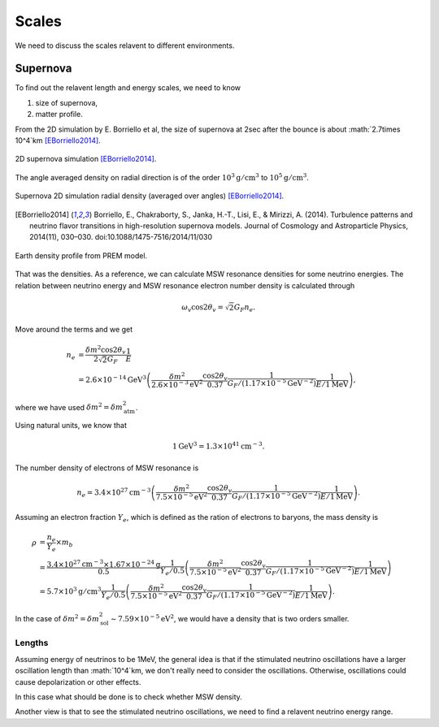 Scales
=================

We need to discuss the scales relavent to different environments.


Supernova
-----------------------

To find out the relavent length and energy scales, we need to know

1. size of supernova,
2. matter profile.

From the 2D simulation by E. Borriello et al, the size of supernova at 2sec after the bounce is about :math:`2.7\times 10^4`km [EBorriello2014]_.

.. figure:: assets/scales/supernova-shock-turbulence.png
   :align: center

   2D supernova simulation [EBorriello2014]_.

The angle averaged density on radial direction is of the order :math:`10^3\mathrm{g/cm^3}` to :math:`10^5\mathrm{g/cm^3}`.

.. figure:: assets/scales/supernova-radial-density-profile.png
   :align: center

   Supernova 2D simulation radial density (averaged over angles) [EBorriello2014]_.




.. [EBorriello2014] Borriello, E., Chakraborty, S., Janka, H.-T., Lisi, E., & Mirizzi, A. (2014). Turbulence patterns and neutrino flavor transitions in high-resolution supernova models. Journal of Cosmology and Astroparticle Physics, 2014(11), 030–030. doi:10.1088/1475-7516/2014/11/030




.. figure:: assets/scales/earth-density-profile-PREM-model.png
   :align: center

   Earth density profile from PREM model.


That was the densities. As a reference, we can calculate MSW resonance densities for some neutrino energies. The relation between neutrino energy and MSW resonance electron number density is calculated through

.. math::
   \omega_v \cos 2\theta_v = \sqrt{2} G_F n_e .

Move around the terms and we get

.. math::
   n_e &= \frac{\delta m^2 \cos 2\theta_v}{2\sqrt{2} G_F} \frac{1}{E} \\
   &= 2.6\times 10^{-14}\mathrm{GeV^3} \left(  \frac{\delta m^2}{2.6\times 10^{-3}\mathrm{eV^2}} \frac{\cos 2\theta_v}{0.37} \frac{1}{G_F/(1.17\times 10^{-5}\mathrm{GeV^{-2}})} \frac{1}{E/1\mathrm{MeV}} \right),

where we have used :math:`\delta m^2 = \delta m^2_{\mathrm{atm}}`.

Using natural units, we know that

.. math::
   1\mathrm{GeV^3} = 1.3\times 10^{41} \mathrm{cm^{-3}}.

The number density of electrons of MSW resonance is

.. math::
   n_e = 3.4\times 10^{27}\mathrm{cm^{-3}} \left(  \frac{\delta m^2}{7.5\times 10^{-5}\mathrm{eV^2}} \frac{\cos 2\theta_v}{0.37} \frac{1}{G_F/(1.17\times 10^{-5}\mathrm{GeV^{-2}})} \frac{1}{E/1\mathrm{MeV}} \right).

Assuming an electron fraction :math:`Y_e`, which is defined as the ration of electrons to baryons, the mass density is

.. math::
   \rho &= \frac{n_e}{Y_e} \times m_b \\
   & = \frac{ 3.4\times 10^{27} \mathrm{cm^{-3}} \times 1.67\times 10^{-24} \mathrm{g} }{ 0.5 } \frac{1}{ Y_e/0.5 } \left(  \frac{\delta m^2}{7.5\times 10^{-5}\mathrm{eV^2}} \frac{\cos 2\theta_v}{0.37} \frac{1}{G_F/(1.17\times 10^{-5}\mathrm{GeV^{-2}})} \frac{1}{E/1\mathrm{MeV}} \right)\\
   & =  5.7\times 10^3 \mathrm{g/cm^3} \frac{1}{ Y_e/0.5 } \left(  \frac{\delta m^2}{7.5\times 10^{-5}\mathrm{eV^2}} \frac{\cos 2\theta_v}{0.37} \frac{1}{G_F/(1.17\times 10^{-5}\mathrm{GeV^{-2}})} \frac{1}{E/1\mathrm{MeV}} \right).

In the case of :math:`\delta m^2 = \delta m^2_{\mathrm{sol}} \sim 7.59\times 10^{-5}\mathrm{eV^2}`, we would have a density that is two orders smaller.


Lengths
~~~~~~~~~~~~~~~~~~~

Assuming energy of neutrinos to be 1MeV, the general idea is that if the stimulated neutrino oscillations have a larger oscillation length than :math:`10^4`km, we don't really need to consider the oscillations. Otherwise, oscillations could cause depolarization or other effects.

In this case what should be done is to check whether MSW density.

Another view is that to see the stimulated neutrino oscillations, we need to find a relavent neutrino energy range.
